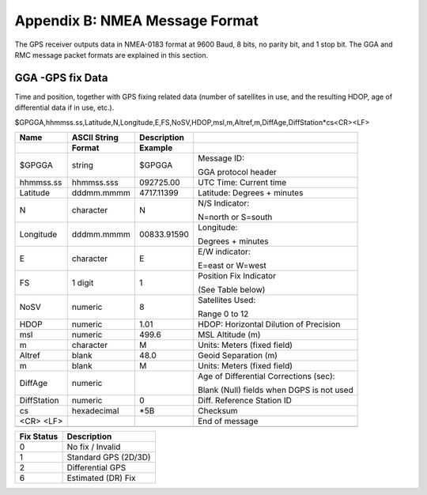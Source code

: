 Appendix B: NMEA Message Format
*******************************

The GPS receiver outputs data in NMEA-0183 format at 9600 Baud, 8 bits,
no parity bit, and 1 stop bit. The GGA and RMC message packet formats
are explained in this section.

GGA -GPS fix Data
-----------------

Time and position, together with GPS fixing related data (number of
satellites in use, and the resulting HDOP, age of differential data if
in use, etc.).

$GPGGA,hhmmss.ss,Latitude,N,Longitude,E,FS,NoSV,HDOP,msl,m,Altref,m,DiffAge,DiffStation*cs<CR><LF>

+-----------------+-----------------+-----------------+-----------------+
| **Name**        | **ASCII         | **Description** |                 |
|                 | String**        |                 |                 |
+-----------------+-----------------+-----------------+-----------------+
|                 | **Format**      | **Example**     |                 |
+-----------------+-----------------+-----------------+-----------------+
| $GPGGA          | string          | $GPGGA          | Message ID:     |
|                 |                 |                 |                 |
|                 |                 |                 | GGA protocol    |
|                 |                 |                 | header          |
+-----------------+-----------------+-----------------+-----------------+
| hhmmss.ss       | hhmmss.sss      | 092725.00       | UTC Time:       |
|                 |                 |                 | Current time    |
+-----------------+-----------------+-----------------+-----------------+
| Latitude        | dddmm.mmmm      | 4717.11399      | Latitude:       |
|                 |                 |                 | Degrees +       |
|                 |                 |                 | minutes         |
+-----------------+-----------------+-----------------+-----------------+
| N               | character       | N               | N/S Indicator:  |
|                 |                 |                 |                 |
|                 |                 |                 | N=north or      |
|                 |                 |                 | S=south         |
+-----------------+-----------------+-----------------+-----------------+
| Longitude       | dddmm.mmmm      | 00833.91590     | Longitude:      |
|                 |                 |                 |                 |
|                 |                 |                 | Degrees +       |
|                 |                 |                 | minutes         |
+-----------------+-----------------+-----------------+-----------------+
| E               | character       | E               | E/W indicator:  |
|                 |                 |                 |                 |
|                 |                 |                 | E=east or       |
|                 |                 |                 | W=west          |
+-----------------+-----------------+-----------------+-----------------+
| FS              | 1 digit         | 1               | Position Fix    |
|                 |                 |                 | Indicator       |
|                 |                 |                 |                 |
|                 |                 |                 | (See Table      |
|                 |                 |                 | below)          |
+-----------------+-----------------+-----------------+-----------------+
| NoSV            | numeric         | 8               | Satellites      |
|                 |                 |                 | Used:           |
|                 |                 |                 |                 |
|                 |                 |                 | Range 0 to 12   |
+-----------------+-----------------+-----------------+-----------------+
| HDOP            | numeric         | 1.01            | HDOP:           |
|                 |                 |                 | Horizontal      |
|                 |                 |                 | Dilution of     |
|                 |                 |                 | Precision       |
+-----------------+-----------------+-----------------+-----------------+
| msl             | numeric         | 499.6           | MSL Altitude    |
|                 |                 |                 | (m)             |
+-----------------+-----------------+-----------------+-----------------+
| m               | character       | M               | Units: Meters   |
|                 |                 |                 | (fixed field)   |
+-----------------+-----------------+-----------------+-----------------+
| Altref          | blank           | 48.0            | Geoid           |
|                 |                 |                 | Separation (m)  |
+-----------------+-----------------+-----------------+-----------------+
| m               | blank           | M               | Units: Meters   |
|                 |                 |                 | (fixed field)   |
+-----------------+-----------------+-----------------+-----------------+
| DiffAge         | numeric         |                 | Age of          |
|                 |                 |                 | Differential    |
|                 |                 |                 | Corrections     |
|                 |                 |                 | (sec):          |
|                 |                 |                 |                 |
|                 |                 |                 | Blank (Null)    |
|                 |                 |                 | fields when     |
|                 |                 |                 | DGPS is not     |
|                 |                 |                 | used            |
+-----------------+-----------------+-----------------+-----------------+
| DiffStation     | numeric         | 0               | Diff. Reference |
|                 |                 |                 | Station ID      |
+-----------------+-----------------+-----------------+-----------------+
| cs              | hexadecimal     | \*5B            | Checksum        |
+-----------------+-----------------+-----------------+-----------------+
| <CR> <LF>       |                 |                 |  End of message |
+-----------------+-----------------+-----------------+-----------------+
|                 |                 |                 |                 |
+-----------------+-----------------+-----------------+-----------------+

+-----------------+----------------------+
| **Fix Status**  | **Description**      |
+-----------------+----------------------+
| 0               | No fix / Invalid     |
+-----------------+----------------------+
| 1               | Standard GPS (2D/3D) |
+-----------------+----------------------+
| 2               | Differential GPS     |
+-----------------+----------------------+
| 6               | Estimated (DR) Fix   |
+-----------------+----------------------+

..

